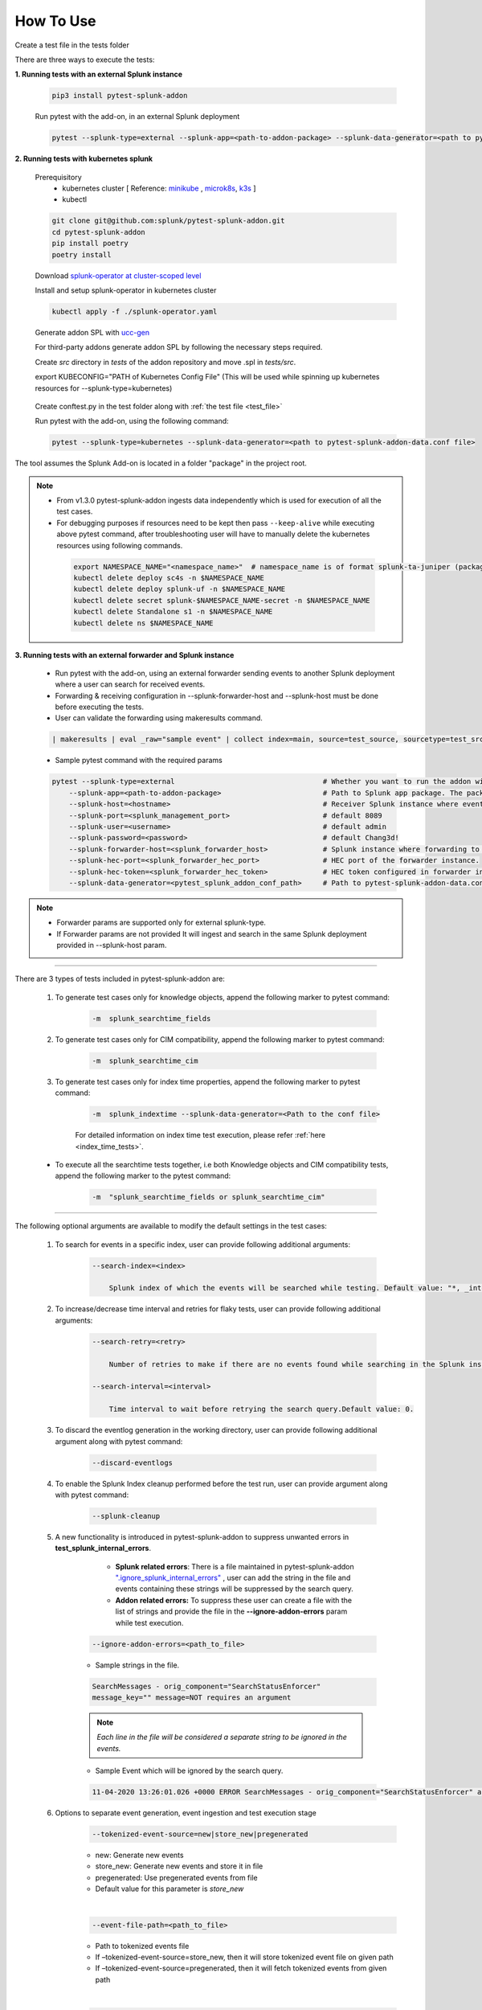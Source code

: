 
How To Use
----------

.. _test_file:

Create a test file in the tests folder

.. dropdown:: Example Test File

    .. code:: python3

        from pytest_splunk_addon.standard_lib.addon_basic import Basic
        class Test_App(Basic):
            def empty_method():
                pass


.. _test_execution:

There are three ways to execute the tests:

**1. Running tests with an external Splunk instance**

    .. code:: python3

        pip3 install pytest-splunk-addon

    Run pytest with the add-on, in an external Splunk deployment

    .. code:: bash

        pytest --splunk-type=external --splunk-app=<path-to-addon-package> --splunk-data-generator=<path to pytest-splunk-addon-data.conf file> --splunk-host=<hostname> --splunk-port=<splunk-management-port> --splunk-user=<username> --splunk-password=<password> --splunk-hec-token=<splunk_hec_token>


**2. Running tests with kubernetes splunk**

    Prerequisitory
        - kubernetes cluster [ Reference: `minikube`_ , `microk8s`_, `k3s`_ ]
        - kubectl

    .. code:: bash

        git clone git@github.com:splunk/pytest-splunk-addon.git
        cd pytest-splunk-addon
        pip install poetry
        poetry install

    Download `splunk-operator at cluster-scoped level <https://splunk.github.io/splunk-operator/Install.html#admin-installation-for-all-namespaces>`_

    Install and setup splunk-operator in kubernetes cluster

    .. code:: bash

        kubectl apply -f ./splunk-operator.yaml

    Generate addon SPL with `ucc-gen`_

    For third-party addons generate addon SPL by following the necessary steps required.

    Create `src` directory in `tests` of the addon repository and move .spl in `tests/src`.

    export KUBECONFIG="PATH of Kubernetes Config File" (This will be used while spinning up kubernetes resources for --splunk-type=kubernetes)

.. _conftest_file:

    Create conftest.py in the test folder along with :ref:`the test file <test_file>`

    .. dropdown:: Example conftest file

        .. literalinclude:: ../tests/psa_tests/conftest.py
            :language: python
            :lines: 1-9

    Run pytest with the add-on, using the following command:

    .. code:: bash

        pytest --splunk-type=kubernetes --splunk-data-generator=<path to pytest-splunk-addon-data.conf file>

The tool assumes the Splunk Add-on is located in a folder "package" in the project root.

.. note::
   * From v1.3.0 pytest-splunk-addon ingests data independently which is used for execution of all the test cases.
   * For debugging purposes if resources need to be kept then pass ``--keep-alive`` while executing above pytest command, after troubleshooting user will have to manually delete the kubernetes resources using following commands.

    .. code:: bash

        export NAMESPACE_NAME="<namespace_name>"  # namespace_name is of format splunk-ta-juniper (package/default/app.conf/id.name = Splunk_TA_juniper)
        kubectl delete deploy sc4s -n $NAMESPACE_NAME
        kubectl delete deploy splunk-uf -n $NAMESPACE_NAME
        kubectl delete secret splunk-$NAMESPACE_NAME-secret -n $NAMESPACE_NAME
        kubectl delete Standalone s1 -n $NAMESPACE_NAME
        kubectl delete ns $NAMESPACE_NAME

**3. Running tests with an external forwarder and Splunk instance**

    * Run pytest with the add-on, using an external forwarder sending events to another Splunk deployment where a user can search for received events.
    * Forwarding & receiving configuration in --splunk-forwarder-host and --splunk-host must be done before executing the tests.
    * User can validate the forwarding using makeresults command.

    .. code:: bash

        | makeresults | eval _raw="sample event" | collect index=main, source=test_source, sourcetype=test_src_type

    * Sample pytest command with the required params
    
    .. code:: bash

        pytest --splunk-type=external                                   # Whether you want to run the addon with kubernetes or an external Splunk instance
            --splunk-app=<path-to-addon-package>                        # Path to Splunk app package. The package should have the configuration files in the default folder.
            --splunk-host=<hostname>                                    # Receiver Splunk instance where events are searchable.
            --splunk-port=<splunk_management_port>                      # default 8089
            --splunk-user=<username>                                    # default admin     
            --splunk-password=<password>                                # default Chang3d!
            --splunk-forwarder-host=<splunk_forwarder_host>             # Splunk instance where forwarding to receiver instance is configured.                
            --splunk-hec-port=<splunk_forwarder_hec_port>               # HEC port of the forwarder instance.
            --splunk-hec-token=<splunk_forwarder_hec_token>             # HEC token configured in forwarder instance.
            --splunk-data-generator=<pytest_splunk_addon_conf_path>     # Path to pytest-splunk-addon-data.conf

.. note::
   * Forwarder params are supported only for external splunk-type.
   * If Forwarder params are not provided It will ingest and search in the same Splunk deployment provided in --splunk-host param.


----------------------

There are 3 types of tests included in pytest-splunk-addon are:

    1. To generate test cases only for knowledge objects, append the following marker to pytest command:

        .. code-block:: console

            -m  splunk_searchtime_fields

    2. To generate test cases only for CIM compatibility, append the following marker to pytest command:

        .. code-block:: console

            -m  splunk_searchtime_cim

    3. To generate test cases only for index time properties, append the following marker to pytest command:

        .. code-block:: console

            -m  splunk_indextime --splunk-data-generator=<Path to the conf file>

        For detailed information on index time test execution, please refer :ref:`here <index_time_tests>`.

    * To execute all the searchtime tests together, i.e both Knowledge objects and CIM compatibility tests, 
      append the following marker to the pytest command:

        .. code-block:: console

            -m  "splunk_searchtime_fields or splunk_searchtime_cim"     

----------------------

The following optional arguments are available to modify the default settings in the test cases:

    1. To search for events in a specific index, user can provide following additional arguments:

        .. code-block:: console

            --search-index=<index>

                Splunk index of which the events will be searched while testing. Default value: "*, _internal".


    2. To increase/decrease time interval and retries for flaky tests, user can provide following additional arguments:

        .. code-block:: console

            --search-retry=<retry>

                Number of retries to make if there are no events found while searching in the Splunk instance. Default value: 0.

            --search-interval=<interval>

                Time interval to wait before retrying the search query.Default value: 0.

    3. To discard the eventlog generation in the working directory, user can provide following additional argument along with pytest command:

        .. code-block:: console

            --discard-eventlogs

    4. To enable the Splunk Index cleanup performed before the test run, user can provide argument along with pytest command:

        .. code-block:: console

            --splunk-cleanup
    
    5. A new functionality is introduced in pytest-splunk-addon to suppress unwanted errors in **test_splunk_internal_errors**.

            - **Splunk related errors**: There is a file maintained in pytest-splunk-addon `".ignore_splunk_internal_errors" <https://github.com/splunk/pytest-splunk-addon/blob/develop/pytest_splunk_addon/.ignore_splunk_internal_errors>`_ , user can add the string in the file and events containing these strings will be suppressed by the search query.
            - **Addon related errors:** To suppress these user can create a file with the list of strings and provide the file in the **--ignore-addon-errors** param while test execution.

        .. code-block:: console

            --ignore-addon-errors=<path_to_file>
                
        - Sample strings in the file.

        .. code-block:: console

            SearchMessages - orig_component="SearchStatusEnforcer"
            message_key="" message=NOT requires an argument

        .. Note ::
            *Each line in the file will be considered a separate string to be ignored in the events.*
        
        - Sample Event which will be ignored by the search query.
        
        .. code-block:: console

            11-04-2020 13:26:01.026 +0000 ERROR SearchMessages - orig_component="SearchStatusEnforcer" app="search" sid="ta_1604496283.232" peer_name="" message_key="" message=NOT requires an argument

    6. Options to separate event generation, event ingestion and test execution stage
        .. code-block:: console

            --tokenized-event-source=new|store_new|pregenerated

        - new: Generate new events
        - store_new: Generate new events and store it in file
        - pregenerated: Use pregenerated events from file
        - Default value for this parameter is *store_new*

        |

        .. code-block:: console

            --event-file-path=<path_to_file>

        - Path to tokenized events file
        - If –tokenized-event-source=store_new, then it will store tokenized event file on given path
        - If –tokenized-event-source=pregenerated, then it will fetch tokenized events from given path

        |

        .. code-block:: console

            --ingest-events=true|false

        - Select false to disable event ingestion on splunk instance, default value is true

        |

        .. code-block:: console

            --execute-test=true|false

        - Select false to disable test execution, default value is true
        
    

Extending pytest-splunk-addon
~~~~~~~~~~~~~~~~~~~~~~~~~~~~~~

**1. Test cases taking too long to execute**

    Use `pytest-xdist <https://pypi.org/project/pytest-xdist/>`_ to execute test cases across multiple processes.

    How to use pytest-xdist :

        - pip install pytest-xdist
        - add ``-n {number-of-processes}`` to the pytest command

    This will create the mentioned amount of processes and divide the test cases amongst them.

    .. Note ::
        Make sure there is enough data on the Splunk instance before running tests with pytest-xdist because faster the execution, lesser the time to generate enough data.

**2. Want flaky/known failures to not fail the execution**

    Use `pytest-expect <https://pypi.org/project/pytest-expect/>`_ to mark a list of test cases as flaky/known failures which will not affect the final result of testing.

    How to use pytest-expect:

        - pip install pytest-expect
        - Add ``--update-xfail`` to the pytest command to generate a `.pytest.expect` file, which is a list of failures while execution.
        - Make sure that the `.pytest.expect` file is in the root directory from where the test cases are executed.
        - When the test cases are executed the next time, all the tests in the `.pytest.expect` file will be marked as `xfail` [#]_
        - If there is a custom file containing the list of failed test cases, it can be used by adding ``--xfail-file custom_file`` to the pytest command.
        
        .. Note ::
            Test cases should be added to .pytest.expect only after proper validation.

**3. Setup test environment before executing the test cases**

    If any setup is required in the Splunk/test environment before executing the test cases, implement a fixture in :ref:`conftest.py <conftest_file>`.

    .. code-block:: python

        @pytest.fixture(scope="session")
        def splunk_setup(splunk):
            # Will be executed before test execution starts
            . . .

    The setup fixture opens many possibilities to setup the testing environment / to configure Splunk. For example,

        - Enable Saved-searches
        - Configure the inputs of an Add-on.
        - Wait for an lookup to be populated.
        - Restart Splunk.

    The following snippet shows an example in which the setup fixture is used to enable a saved search.

    .. dropdown:: enable_saved_search_conftest.py

        .. literalinclude:: ../tests/psa_tests/enable_saved_search_conftest.py
            :language: python
            :lines: 5,13-


**4. Check mapping of an add-on with custom data models**

    pytest-splunk-addon is capable of testing mapping of an add-on with custom data models.

    How can this be achieved :

        - Make json representation of the data models, which satisfies this `DataModelSchema <https://github.com/splunk/pytest-splunk-addon/blob/main/pytest_splunk_addon/standard_lib/cim_tests/DatamodelSchema.json>`_.
        - Provide the path to the directory having all the data models by adding ``--splunk_dm_path path_to_dir`` to the pytest command
        - The test cases will now be generated for the data models provided to the plugin and not for the `default data models <https://github.com/splunk/pytest-splunk-addon/tree/main/pytest_splunk_addon/standard_lib/data_models>`_.

.. raw:: html

   <hr width=100%>
   
.. [#] xfail indicates that you expect a test to fail for some reason. A common example is a test for a feature not yet implemented, or a bug not yet fixed. When a test passes despite being expected to fail, it's an xpass and will be reported in the test summary.

.. _`minikube`: https://minikube.sigs.k8s.io/docs/start/
.. _`microk8s`: https://microk8s.io/
.. _`k3s`: https://k3s.io/
.. _`ucc-gen` : https://splunk.github.io/addonfactory-ucc-generator/
